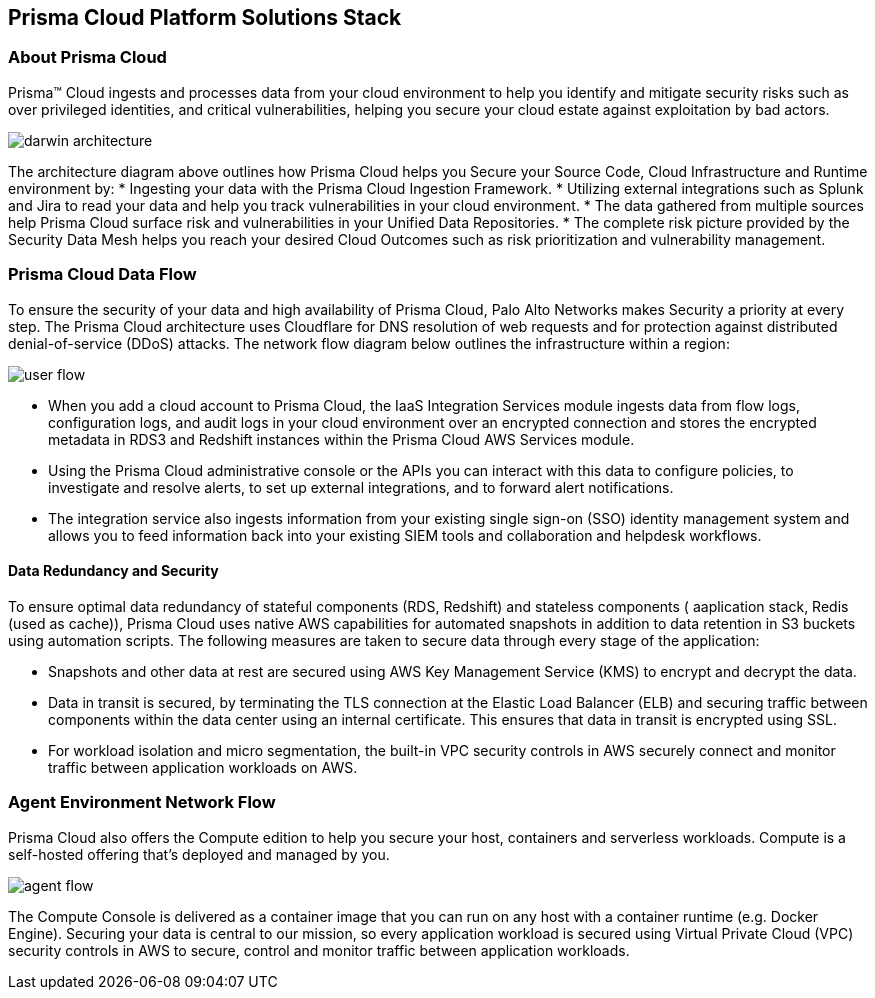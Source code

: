 == Prisma Cloud Platform Solutions Stack

=== About Prisma Cloud

Prisma™ Cloud ingests and processes data from your cloud environment to help you identify and mitigate security risks such as over privileged identities, and critical vulnerabilities, helping you secure your cloud estate against exploitation by bad actors.

image::get-started/darwin-architecture.png[]

The architecture diagram above outlines how Prisma Cloud helps you Secure your Source Code, Cloud Infrastructure and Runtime environment by:
* Ingesting your data with the Prisma Cloud Ingestion Framework.
* Utilizing external integrations such as Splunk and Jira to read your data and help you track vulnerabilities in your cloud environment.
* The data gathered from multiple sources help Prisma Cloud surface risk and vulnerabilities in your Unified Data Repositories.
* The complete risk picture provided by the Security Data Mesh helps you reach your desired Cloud Outcomes such as risk prioritization and vulnerability management.

=== Prisma Cloud Data Flow

To ensure the security of your data and high availability of Prisma Cloud, Palo Alto Networks makes Security a priority at every step. The Prisma Cloud architecture uses Cloudflare for DNS resolution of web requests and for protection against distributed denial-of-service (DDoS) attacks. The network flow diagram below outlines the infrastructure within a region:

image::get-started/user-flow.png[]

* When you add a cloud account to Prisma Cloud, the IaaS Integration Services module ingests data from flow logs, configuration logs, and audit logs in your cloud environment over an encrypted connection and stores the encrypted metadata in RDS3 and Redshift instances within the Prisma Cloud AWS Services module.
* Using the Prisma Cloud administrative console or the APIs you can  interact with this data to configure policies, to investigate and resolve alerts, to set up external integrations, and to forward alert notifications.
* The integration service also ingests information from your existing single sign-on (SSO) identity management system and allows you to feed information back into your existing SIEM tools and collaboration and helpdesk workflows.

==== Data Redundancy and Security 

To ensure optimal data redundancy of stateful components (RDS, Redshift) and stateless components ( aaplication stack, Redis (used as cache)), Prisma Cloud uses native AWS capabilities for automated snapshots in addition to data retention in S3 buckets using automation scripts. The following measures are taken to secure data through every stage of the application:

* Snapshots and other data at rest are secured using AWS Key Management Service (KMS) to encrypt and decrypt the data. 
* Data in transit is secured, by terminating the TLS connection at the Elastic Load Balancer (ELB) and securing traffic between components within the data center using an internal certificate. This ensures that data in transit is encrypted using SSL. 
* For workload isolation and micro segmentation, the built-in VPC security controls in AWS securely connect and monitor traffic between application workloads on AWS.


=== Agent Environment Network Flow

Prisma Cloud also offers the Compute edition to help you secure your host, containers and serverless workloads. Compute is a self-hosted offering that’s deployed and managed by you.  

image::get-started/agent-flow.png[]

The Compute Console is delivered as a container image that you can run on any host with a container runtime (e.g. Docker Engine).
Securing your data is central to our mission, so every application workload is secured using Virtual Private Cloud (VPC) security controls in AWS to secure, control and monitor traffic between application workloads.








